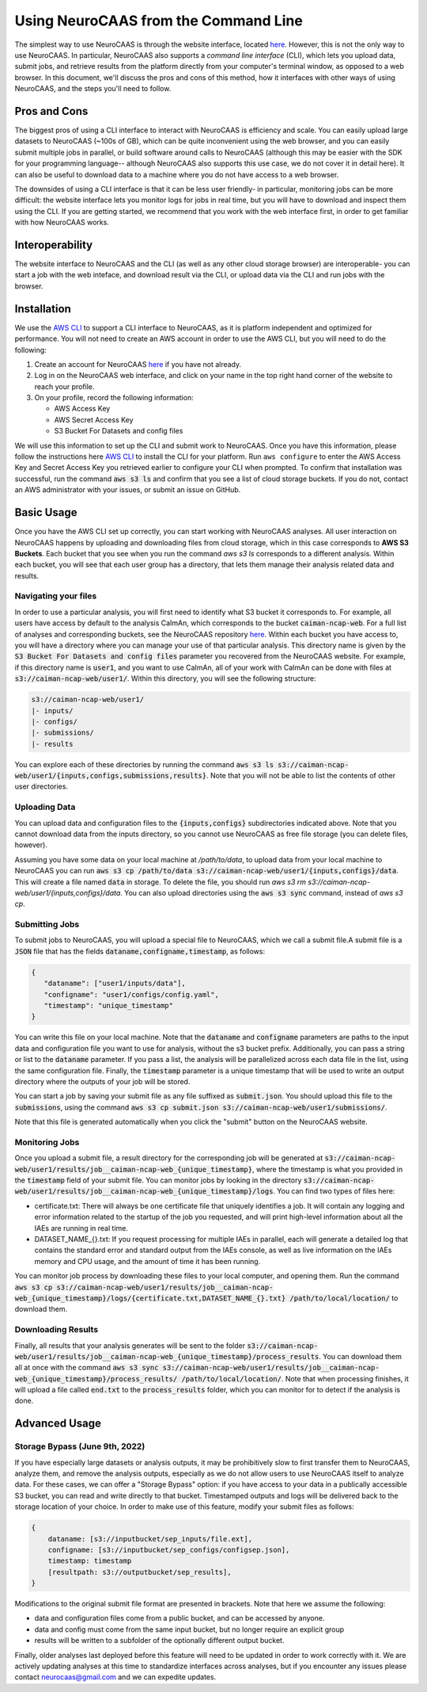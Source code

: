 Using NeuroCAAS from the Command Line
=====================================

The simplest way to use NeuroCAAS is through the website interface, located `here <www.neurocaas.org>`_. However, this is not the only way to use NeuroCAAS. In particular, NeuroCAAS also supports a *command line interface* (CLI), which lets you upload data, submit jobs, and retrieve results from the platform directly from your computer's terminal window, as opposed to a web browser. In this document, we'll discuss the pros and cons of this method, how it interfaces with other ways of using NeuroCAAS, and the steps you'll need to follow.   

Pros and Cons
-------------
The biggest pros of using a CLI interface to interact with NeuroCAAS is efficiency and scale. You can easily upload large datasets to NeuroCAAS (~100s of GB), which can be quite inconvenient using the web browser, and you can easily submit multiple jobs in parallel, or build software around calls to NeuroCAAS (although this may be easier with the SDK for your programming language-- although NeuroCAAS also supports this use case, we do not cover it in detail here). It can also be useful to download data to a machine where you do not have access to a web browser.  

The downsides of using a CLI interface is that it can be less user friendly- in particular, monitoring jobs can be more difficult: the website interface lets you monitor logs for jobs in real time, but you will have to download and inspect them using the CLI. If you are getting started, we recommend that you work with the web interface first, in order to get familiar with how NeuroCAAS works. 

Interoperability
----------------

The website interface to NeuroCAAS and the CLI (as well as any other cloud storage browser) are interoperable- you can start a job with the web inteface, and download result via the CLI, or upload data via the CLI and run jobs with the browser. 

Installation
------------

We use the `AWS CLI <https://aws.amazon.com/cli/>`_ to support a CLI interface to NeuroCAAS, as it is platform independent and optimized for performance. You will not need to create an AWS account in order to use the AWS CLI, but you will need to do the following: 

1. Create an account for NeuroCAAS `here <www.neurocaas.org>`_ if you have not already. 
2. Log in on the NeuroCAAS web interface, and click on your name in the top right hand corner of the website to reach your profile. 
3. On your profile, record the following information:   

   - AWS Access Key 
   - AWS Secret Access Key  
   - S3 Bucket For Datasets and config files  

We will use this information to set up the CLI and submit work to NeuroCAAS. 
Once you have this information, please follow the instructions here `AWS CLI <https://aws.amazon.com/cli/>`_ to install the CLI for your platform.
Run ``aws configure`` to enter the AWS Access Key and Secret Access Key you retrieved earlier to configure your CLI when prompted.
To confirm that installation was successful, run the command :code:`aws s3 ls` and confirm that you see a list of cloud storage buckets. If you do not, contact an AWS administrator with your issues, or submit an issue on GitHub.  

Basic Usage
-----------

Once you have the AWS CLI set up correctly, you can start working with NeuroCAAS analyses. All user interaction on NeuroCAAS happens by uploading and downloading files from cloud storage, which in this case corresponds to **AWS S3 Buckets**. Each bucket that you see when you run the command `aws s3 ls` corresponds to a different analysis. Within each bucket, you will see that each user group has a directory, that lets them manage their analysis related data and results. 

Navigating your files
~~~~~~~~~~~~~~~~~~~~~

In order to use a particular analysis, you will first need to identify what S3 bucket it corresponds to. For example, all users have access by default to the analysis CaImAn, which corresponds to the bucket :code:`caiman-ncap-web`. For a full list of analyses and corresponding buckets, see the NeuroCAAS repository  `here <https://github.com/cunningham-lab/neurocaas>`_. Within each bucket you have access to, you will have a directory where you can manage your use of that particular analysis. This directory name is given by the :code:`S3 Bucket For Datasets and config files` parameter you recovered from the NeuroCAAS website. For example, if this directory name is :code:`user1`, and you want to use CaImAn, all of your work with CaImAn can be done with files at :code:`s3://caiman-ncap-web/user1/`. Within this directory, you will see the following structure: 

.. code-block:: 

  s3://caiman-ncap-web/user1/   
  |- inputs/ 
  |- configs/ 
  |- submissions/ 
  |- results 
   
You can explore each of these directories by running the command :code:`aws s3 ls s3://caiman-ncap-web/user1/{inputs,configs,submissions,results}`. Note that you will not be able to list the contents of other user directories. 

Uploading Data
~~~~~~~~~~~~~~

You can upload data and configuration files to the :code:`{inputs,configs}` subdirectories indicated above. Note that you cannot download data from the inputs directory, so you cannot use NeuroCAAS as free file storage (you can delete files, however). 

Assuming you have some data on your local machine at `/path/to/data`, to upload data from your local machine to NeuroCAAS you can run :code:`aws s3 cp /path/to/data s3://caiman-ncap-web/user1/{inputs,configs}/data`. This will create a file named :code:`data` in storage. To delete the file, you should run `aws s3 rm s3://caiman-ncap-web/user1/{inputs,configs}/data`. You can also upload directories using the :code:`aws s3 sync` command, instead of `aws s3 cp`. 

Submitting Jobs
~~~~~~~~~~~~~~~

To submit jobs to NeuroCAAS, you will upload a special file to NeuroCAAS, which we call a submit file.A submit file is a :code:`JSON` file that has the fields :code:`dataname,configname,timestamp`, as follows: 

.. code-block:: json

    {
       "dataname": ["user1/inputs/data"],
       "configname": "user1/configs/config.yaml",
       "timestamp": "unique_timestamp"
    }

You can write this file on your local machine. Note that the :code:`dataname` and :code:`configname` parameters are paths to the input data and configuration file you want to use for analysis, without the s3 bucket prefix. Additionally, you can pass a string or list to the :code:`dataname` parameter. If you pass a list, the analysis will be parallelized across each data file in the list, using the same configuration file. Finally, the :code:`timestamp` parameter is a unique timestamp that will be used to write an output directory where the outputs of your job will be stored.     

You can start a job by saving your submit file as any file suffixed as :code:`submit.json`. You should upload this file to the :code:`submissions`, using the command :code:`aws s3 cp submit.json s3://caiman-ncap-web/user1/submissions/`.  

Note that this file is generated automatically when you click the "submit" button on the NeuroCAAS website.



Monitoring Jobs
~~~~~~~~~~~~~~~

Once you upload a submit file, a result directory for the corresponding job will be generated at :code:`s3://caiman-ncap-web/user1/results/job__caiman-ncap-web_{unique_timestamp}`, where the timestamp is what you provided in the :code:`timestamp` field of your submit file. You can monitor jobs by looking in the directory :code:`s3://caiman-ncap-web/user1/results/job__caiman-ncap-web_{unique_timestamp}/logs`. You can find two types of files here:  

- certificate.txt: There will always be one certificate file that uniquely identifies a job. It will contain any logging and error information related to the startup of the job you requested, and will print high-level information about all the IAEs are running in real time. 
- DATASET_NAME_{}.txt: If you request processing for multiple IAEs in parallel, each will generate a detailed log that contains the standard error and standard output from the IAEs console, as well as live information on the IAEs memory and CPU usage, and the amount of time it has been running. 

You can monitor job process by downloading these files to your local computer, and opening them. Run the command :code:`aws s3 cp s3://caiman-ncap-web/user1/results/job__caiman-ncap-web_{unique_timestamp}/logs/{certificate.txt,DATASET_NAME_{}.txt} /path/to/local/location/` to download them.  
 
Downloading Results
~~~~~~~~~~~~~~~~~~~

Finally, all results that your analysis generates will be sent to the folder :code:`s3://caiman-ncap-web/user1/results/job__caiman-ncap-web_{unique_timestamp}/process_results`. You can download them all at once with the command :code:`aws s3 sync s3://caiman-ncap-web/user1/results/job__caiman-ncap-web_{unique_timestamp}/process_results/ /path/to/local/location/`. Note that when processing finishes, it will upload a file called :code:`end.txt` to the :code:`process_results` folder, which you can monitor for to detect if the analysis is done.   


Advanced Usage
--------------

Storage Bypass (June 9th, 2022)
~~~~~~~~~~~~~~~~~~~~~~~~~~~~~~~

If you have especially large datasets or analysis outputs, it may be prohibitively slow to first transfer them to NeuroCAAS, analyze them, and remove the analysis outputs, especially as we do not allow users to use NeuroCAAS itself to analyze data. For these cases, we can offer a "Storage Bypass" option: if you have access to your data in a publically accessible S3 bucket, you can read and write directly to that bucket. Timestamped outputs and logs will be delivered back to the storage location of your choice. In order to make use of this feature, modify your submit files as follows: 

.. code-block:: json

    {
        dataname: [s3://inputbucket/sep_inputs/file.ext],
        configname: [s3://inputbucket/sep_configs/configsep.json],
        timestamp: timestamp
        [resultpath: s3://outputbucket/sep_results], 
    }

Modifications to the original submit file format are presented in brackets. Note that here we assume the following: 

- data and configuration files come from a public bucket, and can be accessed by anyone.
- data and config must come from the same input bucket, but no longer require an explicit group
- results will be written to a subfolder of the optionally different output bucket.

Finally, older analyses last deployed before this feature will need to be updated in order to work correctly with it. We are actively updating analyses at this time to standardize interfaces across analyses, but if you encounter any issues please contact neurocaas@gmail.com and we can expedite updates. 
